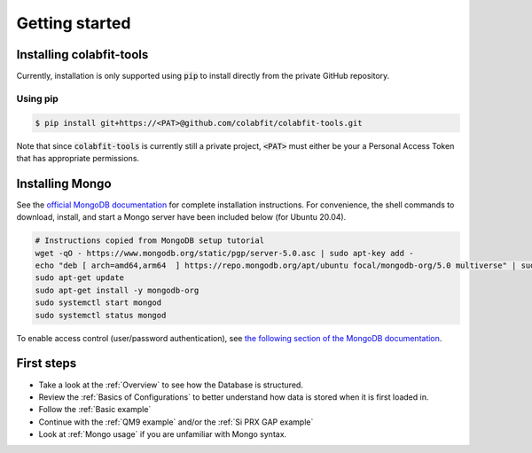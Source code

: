 ===============
Getting started
===============

Installing colabfit-tools
=========================

Currently, installation is only supported using :code:`pip` to install directly
from the private GitHub repository.

Using pip
^^^^^^^^^

.. code-block:: console

    $ pip install git+https://<PAT>@github.com/colabfit/colabfit-tools.git

Note that since :code:`colabfit-tools` is currently still a private project,
:code:`<PAT>` must either be your a Personal Access Token that has appropriate
permissions.

Installing Mongo
================

See the `official MongoDB documentation
<https://docs.mongodb.com/manual/tutorial/install-mongodb-on-ubuntu/>`_ for
complete installation instructions. For convenience, the shell commands to
download, install, and start a Mongo server have been included below (for Ubuntu
20.04).

.. code-block:: shell

    # Instructions copied from MongoDB setup tutorial
    wget -qO - https://www.mongodb.org/static/pgp/server-5.0.asc | sudo apt-key add -
    echo "deb [ arch=amd64,arm64  ] https://repo.mongodb.org/apt/ubuntu focal/mongodb-org/5.0 multiverse" | sudo tee /etc/apt/sources.list.d/mongodb-org-5.0.list
    sudo apt-get update
    sudo apt-get install -y mongodb-org
    sudo systemctl start mongod
    sudo systemctl status mongod

To enable access control (user/password authentication), see `the following
section of the MongoDB documentation
<https://docs.mongodb.com/manual/tutorial/enable-authentication/>`_.

First steps
===========

* Take a look at the :ref:`Overview` to see how the Database is structured.
* Review the :ref:`Basics of Configurations` to better understand how data is
  stored when it is first loaded in.
* Follow the :ref:`Basic example`
* Continue with the :ref:`QM9 example` and/or the :ref:`Si PRX GAP example`
* Look at :ref:`Mongo usage` if you are unfamiliar with Mongo syntax.
